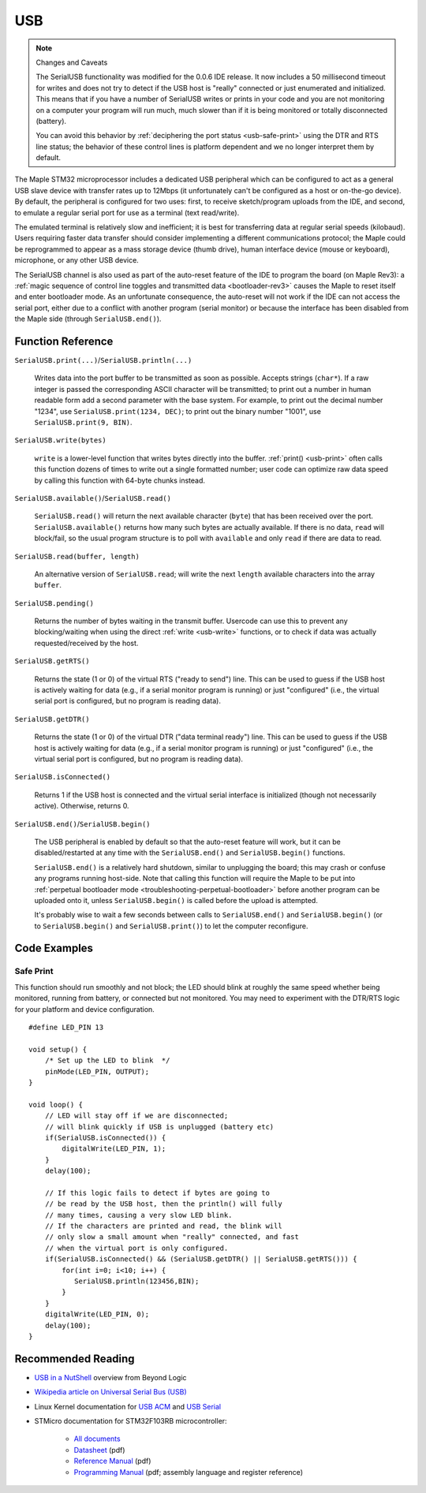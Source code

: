 .. highlight:: cpp

.. _usb:

=====
 USB
=====

.. note:: Changes and Caveats

   The SerialUSB functionality was modified for the 0.0.6 IDE
   release. It now includes a 50 millisecond timeout for writes and
   does not try to detect if the USB host is "really" connected or
   just enumerated and initialized. This means that if you have a
   number of SerialUSB writes or prints in your code and you are not
   monitoring on a computer your program will run much, much slower
   than if it is being monitored or totally disconnected (battery).

   You can avoid this behavior by :ref:`deciphering the port status
   <usb-safe-print>` using the DTR and RTS line status; the behavior
   of these control lines is platform dependent and we no longer
   interpret them by default.

The Maple STM32 microprocessor includes a dedicated USB peripheral
which can be configured to act as a general USB slave device with
transfer rates up to 12Mbps (it unfortunately can't be configured as a
host or on-the-go device).  By default, the peripheral is configured
for two uses: first, to receive sketch/program uploads from the IDE,
and second, to emulate a regular serial port for use as a terminal
(text read/write).

The emulated terminal is relatively slow and inefficient; it is best
for transferring data at regular serial speeds (kilobaud). Users
requiring faster data transfer should consider implementing a
different communications protocol; the Maple could be reprogrammed to
appear as a mass storage device (thumb drive), human interface device
(mouse or keyboard), microphone, or any other USB device.

The SerialUSB channel is also used as part of the auto-reset feature
of the IDE to program the board (on Maple Rev3): a :ref:`magic
sequence of control line toggles and transmitted data
<bootloader-rev3>` causes the Maple to reset itself and enter
bootloader mode. As an unfortunate consequence, the auto-reset will
not work if the IDE can not access the serial port, either due to a
conflict with another program (serial monitor) or because the
interface has been disabled from the Maple side (through
``SerialUSB.end()``).

Function Reference
------------------

``SerialUSB.print(...)``/\ ``SerialUSB.println(...)``

    Writes data into the port buffer to be transmitted as soon as
    possible. Accepts strings (``char*``). If a raw integer is passed
    the corresponding ASCII character will be transmitted; to print
    out a number in human readable form add a second parameter with
    the base system. For example, to print out the decimal number
    "1234", use ``SerialUSB.print(1234, DEC)``; to print out the
    binary number "1001", use ``SerialUSB.print(9, BIN)``.

.. _usb-write:

``SerialUSB.write(bytes)``

    ``write`` is a lower-level function that writes bytes directly
    into the buffer. :ref:`print() <usb-print>` often calls this
    function dozens of times to write out a single formatted number;
    user code can optimize raw data speed by calling this function
    with 64-byte chunks instead.
 
``SerialUSB.available()``/\ ``SerialUSB.read()``

    ``SerialUSB.read()`` will return the next available character
    (``byte``) that has been received over the port.
    ``SerialUSB.available()`` returns how many such bytes are actually
    available. If there is no data, ``read`` will block/fail, so the
    usual program structure is to poll with ``available`` and only
    ``read`` if there are data to read.

``SerialUSB.read(buffer, length)``

    An alternative version of ``SerialUSB.read``; will write the next
    ``length`` available characters into the array ``buffer``.

``SerialUSB.pending()``

    Returns the number of bytes waiting in the transmit
    buffer. Usercode can use this to prevent any blocking/waiting when
    using the direct :ref:`write <usb-write>` functions, or to check
    if data was actually requested/received by the host.

``SerialUSB.getRTS()``

    Returns the state (1 or 0) of the virtual RTS ("ready to send")
    line. This can be used to guess if the USB host is actively
    waiting for data (e.g., if a serial monitor program is running) or
    just "configured" (i.e., the virtual serial port is configured,
    but no program is reading data).

``SerialUSB.getDTR()``

    Returns the state (1 or 0) of the virtual DTR ("data terminal
    ready") line. This can be used to guess if the USB host is
    actively waiting for data (e.g., if a serial monitor program is
    running) or just "configured" (i.e., the virtual serial port is
    configured, but no program is reading data).

.. TODO deprecate crap out of above two functions; write a sane API

``SerialUSB.isConnected()``

    Returns 1 if the USB host is connected and the virtual serial
    interface is initialized (though not necessarily active).
    Otherwise, returns 0.

``SerialUSB.end()``/\ ``SerialUSB.begin()``

    The USB peripheral is enabled by default so that the auto-reset
    feature will work, but it can be disabled/restarted at any time
    with the ``SerialUSB.end()`` and ``SerialUSB.begin()``
    functions.

    ``SerialUSB.end()`` is a relatively hard shutdown, similar to
    unplugging the board; this may crash or confuse any programs
    running host-side.  Note that calling this function will require
    the Maple to be put into :ref:`perpetual bootloader mode
    <troubleshooting-perpetual-bootloader>` before another program can
    be uploaded onto it, unless ``SerialUSB.begin()`` is called before
    the upload is attempted.

    It's probably wise to wait a few seconds between calls to
    ``SerialUSB.end()`` and ``SerialUSB.begin()`` (or to
    ``SerialUSB.begin()`` and ``SerialUSB.print()``) to let the
    computer reconfigure.

Code Examples
-------------

.. _usb-safe-print:

Safe Print
^^^^^^^^^^

This function should run smoothly and not block; the LED should blink
at roughly the same speed whether being monitored, running from
battery, or connected but not monitored. You may need to experiment
with the DTR/RTS logic for your platform and device configuration.  ::

    #define LED_PIN 13

    void setup() {
        /* Set up the LED to blink  */
        pinMode(LED_PIN, OUTPUT);
    }

    void loop() {
        // LED will stay off if we are disconnected;
        // will blink quickly if USB is unplugged (battery etc)
        if(SerialUSB.isConnected()) {
            digitalWrite(LED_PIN, 1);
        }
        delay(100);

        // If this logic fails to detect if bytes are going to
        // be read by the USB host, then the println() will fully
        // many times, causing a very slow LED blink.
        // If the characters are printed and read, the blink will
        // only slow a small amount when "really" connected, and fast 
        // when the virtual port is only configured.
        if(SerialUSB.isConnected() && (SerialUSB.getDTR() || SerialUSB.getRTS())) {
            for(int i=0; i<10; i++) {
               SerialUSB.println(123456,BIN); 
            }
        } 
        digitalWrite(LED_PIN, 0);
        delay(100);
    }

Recommended Reading
-------------------

* `USB in a NutShell <http://www.beyondlogic.org/usbnutshell/usb1.htm>`_ overview from Beyond Logic
* `Wikipedia article on Universal Serial Bus (USB) <http://en.wikipedia.org/wiki/Universal_Serial_Bus>`_
* Linux Kernel documentation for `USB ACM <http://www.kernel.org/doc/Documentation/usb/acm.txt>`_ and `USB Serial <http://www.kernel.org/doc/Documentation/usb/usb-serial.txt>`_
* STMicro documentation for STM32F103RB microcontroller:

    * `All documents <stm32-all>`_
    * `Datasheet <datasheet>`_ (pdf)
    * `Reference Manual <full-manual>`_ (pdf)
    * `Programming Manual <stm32-programming>`_ (pdf; assembly
      language and register reference)
